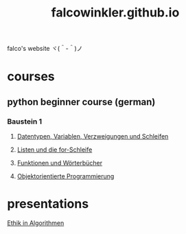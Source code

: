 #+OPTIONS: num:nil
#+TITLE: falcowinkler.github.io

falco's website ヾ(＾-＾)ノ

* courses
** python beginner course (german)
*** Baustein 1
**** [[file:part1_1.org][Datentypen, Variablen, Verzweigungen und Schleifen]]
**** [[file:part1_2.org][Listen und die for-Schleife]]
**** [[file:part1_3.org][Funktionen und Wörterbücher]]
**** [[file:part1_4.org][Objektorientierte Programmierung]]
* presentations
**** [[https://falcowinkler.github.io/haw_ethik_in_algorithmen.html][Ethik in Algorithmen]]
